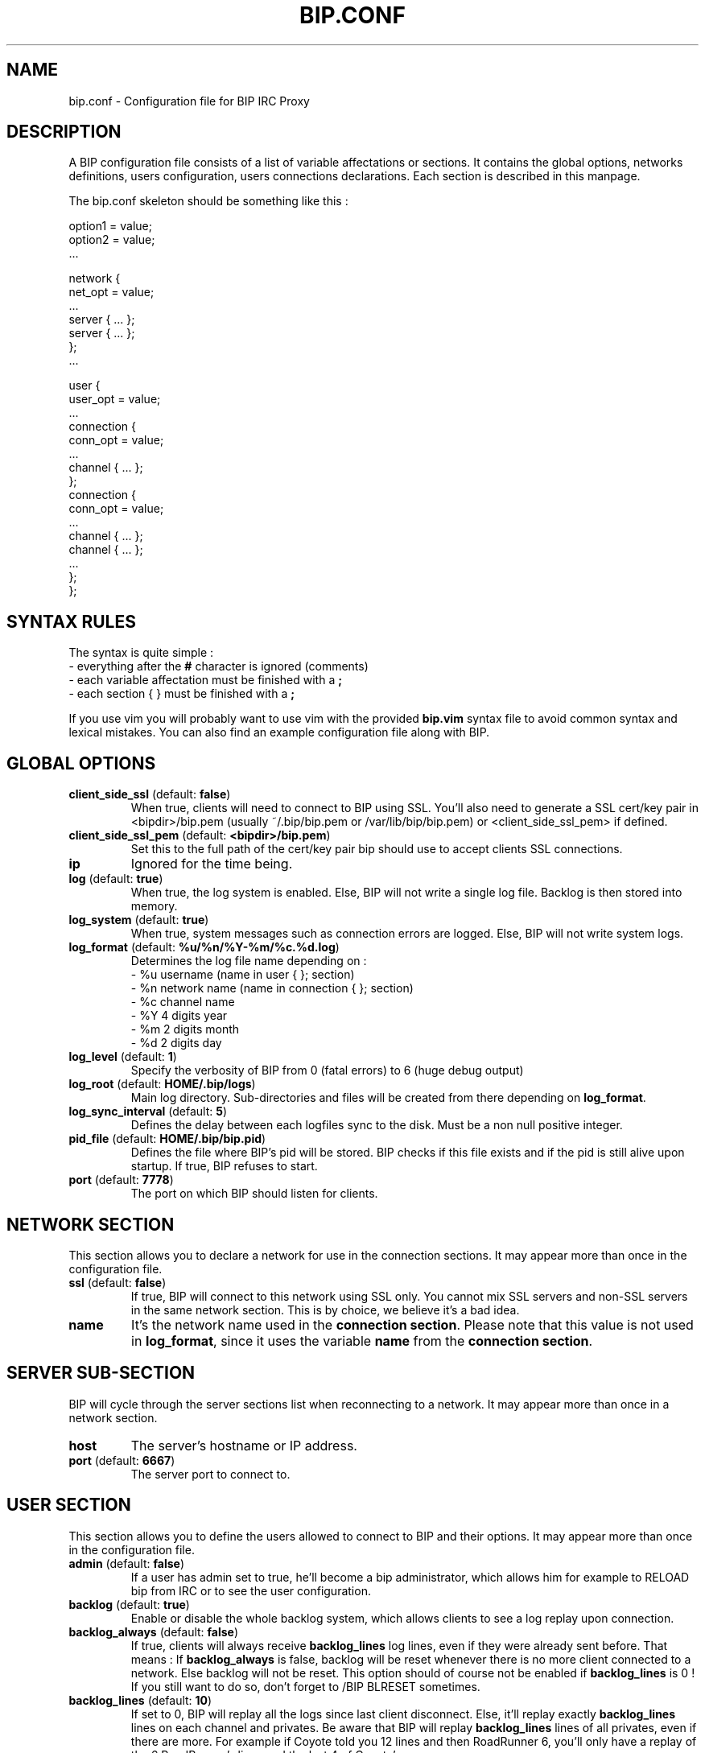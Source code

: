 .TH BIP.CONF 5 "10 October 2005"

.SH NAME

bip.conf \- Configuration file for BIP IRC Proxy

.SH DESCRIPTION

A BIP configuration file consists of a list of variable affectations or
sections. It contains the global options, networks definitions, users
configuration, users connections declarations. Each section is described in
this manpage.

The bip.conf skeleton should be something like this :

.nf
option1 = value;
option2 = value;
 ...

network {
    net_opt = value;
    ...
    server { ... };
    server { ... };
};
 ...

user {
    user_opt = value;
    ...
    connection {
        conn_opt = value;
        ...
        channel { ... };
    };
    connection {
        conn_opt = value;
        ...
        channel { ... };
        channel { ... };
        ...
    };
};
.fi

.SH SYNTAX RULES

The syntax is quite simple :
.br
\- everything after the \fB#\fP character is ignored (comments)
.br
\- each variable affectation must be finished with a \fB;\fP
.br
\- each section { } must be finished with a \fB;\fP
.br

If you use vim you will probably want to use vim with the provided
\fBbip.vim\fP syntax file to avoid common syntax and lexical mistakes. You can
also find an example configuration file along with BIP.

.SH GLOBAL OPTIONS

.TP
\fBclient_side_ssl\fP (default: \fBfalse\fP)
When true, clients will need to connect to BIP using SSL.
You'll also need to generate a SSL cert/key pair in <bipdir>/bip.pem (usually
~/.bip/bip.pem or /var/lib/bip/bip.pem) or <client_side_ssl_pem> if defined.

.TP
\fBclient_side_ssl_pem\fP (default: \fB<bipdir>/bip.pem\fP)
Set this to the full path of the cert/key pair bip should use to accept clients
SSL connections.

.TP
\fBip\fP
Ignored for the time being.

.TP
\fBlog\fP (default: \fBtrue\fP)
When true, the log system is enabled. Else, BIP will not write a single log
file. Backlog is then stored into memory.

.TP
\fBlog_system\fP (default: \fBtrue\fP)
When true, system messages such as connection errors are logged. Else, BIP will not write system logs.

.TP
\fBlog_format\fP (default: \fB%u/%n/%Y-%m/%c.%d.log\fP)
Determines the log file name depending on :
.br
\- %u username (name in user { }; section)
.br
\- %n network name (name in connection { }; section)
.br
\- %c channel name
.br
\- %Y 4 digits year
.br
\- %m 2 digits month
.br
\- %d 2 digits day

.TP
\fBlog_level\fP (default: \fB1\fP)
Specify the verbosity of BIP from 0 (fatal errors) to 6 (huge debug output)

.TP
\fBlog_root\fP (default: \fBHOME/.bip/logs\fP)
Main log directory. Sub-directories and files will be created from there
depending on \fBlog_format\fP.

.TP
\fBlog_sync_interval\fP (default: \fB5\fP)
Defines the delay between each logfiles sync to the disk. Must be a non null
positive integer.

.TP
\fBpid_file\fP (default: \fBHOME/.bip/bip.pid\fP)
Defines the file where BIP's pid will be stored. BIP checks if this file exists
and if the pid is still alive upon startup. If true, BIP refuses to start.

.TP
\fBport\fP (default: \fB7778\fP)
The port on which BIP should listen for clients.

.SH NETWORK SECTION

This section allows you to declare a network for use in the connection
sections. It may appear more than once in the configuration file.

.TP
\fBssl\fP (default: \fBfalse\fP)
If true, BIP will connect to this network using SSL only. You cannot mix
SSL servers and non-SSL servers in the same network section. This is by choice,
we believe it's a bad idea.

.TP
\fBname\fP
It's the network name used in the \fBconnection section\fP. Please note that
this value is not used in \fBlog_format\fP, since it uses the variable
\fBname\fP from the \fBconnection section\fP.

.SH SERVER SUB-SECTION

BIP will cycle through the server sections list when reconnecting to a network.
It may appear more than once in a network section.

.TP
\fBhost\fP
The server's hostname or IP address.

.TP
\fBport\fP (default: \fB6667\fP)
The server port to connect to.

.SH USER SECTION

This section allows you to define the users allowed to connect to BIP and their
options. It may appear more than once in the configuration file.

.TP
\fBadmin\fP (default: \fBfalse\fP)
If a user has admin set to true, he'll become a bip administrator, which allows
him for example to RELOAD bip from IRC or to see the user configuration.

.TP
\fBbacklog\fP (default: \fBtrue\fP)
Enable or disable the whole backlog system, which allows clients to see a
log replay upon connection.

.TP
\fBbacklog_always\fP (default: \fBfalse\fP)
If true, clients will always receive \fBbacklog_lines\fP log lines, even if
they were already sent before. That means :
If \fBbacklog_always\fP is false, backlog will be reset whenever there
is no more client connected to a network. Else backlog will not be reset.
This option should of course not be enabled if \fBbacklog_lines\fP is 0 !
If you still want to do so, don't forget to /BIP BLRESET sometimes.

.TP
\fBbacklog_lines\fP (default: \fB10\fP)
If set to 0, BIP will replay all the logs since last client disconnect. Else,
it'll replay exactly \fBbacklog_lines\fP lines on each channel and privates.
Be aware that BIP will replay \fBbacklog_lines\fP lines of all privates, even
if there are more. For example if Coyote told you 12 lines and then RoadRunner
6, you'll only have a replay of the 6 RoadRunner's lines and the last 4 of
Coyote's.

\fBbacklog_no_timestamp\fP (default: \fBfalse\fP)
If true, backlogged line won't include the timestamp.

.TP
\fBbacklog_reset_on_talk\fP (default: \fBfalse\fP)
When true, backlog will be reset upon client talk (channel/private message or
action). It means that next time you log to your bip session, the backlogging
will start at the time right after your last words on that specific network.

.TP
\fBbacklog_msg_only\fP (default: \fBfalse\fP)
When true, bip will backlog only channel/private messages/notices. No topic
change, nick change, user quit/part/join will be backlogged upon connection.

.TP
\fBbip_use_notice\fP (default: \fBfalse\fP)
If \fBbip_use_notice\fP is true, bip's notifications to the clients will be
send as notices instead of private messages. For example, this setting applies
to disconnection notifications or /BIP command replies.

.TP
\fBdefault_nick\fP
The default nick option for each \fBconnection section\fP where no \fBnick\fP
is defined. See \fBCONNECTION SECTION\fP for more details.

.TP
\fBdefault_realname\fP
The default realname option for each \fBconnection section\fP where no
\fBrealname\fP is defined. See \fBCONNECTION SECTION\fP for more details.

.TP
\fBdefault_user\fP
The default user option for each \fBconnection section\fP where no \fBuser\fP
is defined. See \fBCONNECTION SECTION\fP for more details.

.TP
\fBname\fP
The user name. It'll be used to authenticate to bip and in \fBlog_format\fP.

.TP
\fBpassword\fP
The password. It \fBMUST\fP be generated with \fBbimkpw\fP or it'll not work.

.TP
\fBssl_check_mode\fP (default: \fBnone\fP)
Tells whether BIP should check the server SSL certificate and against what.
Can be \fBnone\fP for no check at all, \fBca\fP to check if the cert is signed
by a Certificate Authority in repository, or \fBbasic\fP to check if cert
exists in repository. The repository is defined by \fBssl_check_store\fP.  This
allows a "ssh-like" private key generation scheme. Note that in basic mode:
.br
 - expired certificates that are in the store are considered valid.
.br
 - CA-signed certificates are considered valid even if not in store.

.TP
\fBssl_check_store\fP (default: \fBnot set\fP)
This repository is browsed by BIP when a SSL certificate or CA check is needed.

.TP
\fBssl_client_certfile\fP (default: \fBnot set\fP)
Some networks (OFTC at least) allow you to authenticate to nickserv services
using a client side certificate. Make this variable point to the .pem file to
use this feature.

.SH CONNECTION SUB-SECTION

Each connection section associates a user to the networks he wants to connect
to. Thus, it must be declared in the user sections, and can be used more than
once.

.TP
\fBaway_nick\fP (default: \fBnot set\fP)
If set, and if there are no more client attached, BIP will change nickname to
this \fBaway_nick\fP. Your nickname will be restored upon client connect.

.TP
\fBno_client_away_msg\fP (default: \fBnot set\fP)
This options allows you to set an away message. This away message will be set
when the last client disconnects, and removed when a client connects.

.TP
\fBfollow_nick\fP (default: \fBfalse\fP)
If set to true, when you change nick, BIP stores the new nickname as the new
default nickname value. Thus, if you are disconnected from the server, BIP will
restore the correct nickname.

.TP
\fBignore_first_nick\fP (default: \fBfalse\fP)
If set to true, BIP will ignore the nickname sent by the client upon connect.
Further nickname changes will be processed as usual.

.TP
\fBnetwork\fP
The network name. See the \fBNETWORK SECTION\fP.

.TP
\fBnick\fP
BIP will send that string as your nickname upon connect. If not specified
and if \fBdefault_nickname\fP is specified in the \fBuser section\fP, BIP will
use that default nickname string.

.TP
\fBon_connect_send\fP
You can specify this field more than once. BIP will send the text as is to the
server. It'd be useful for a greet on connect or to send you NickServ password.

.TP
\fBpassword\fP
This is the irc server password, which is sent upon connection to the irc server
only.

.TP
\fBrealname\fP
BIP will send that string as the realname part (description in whois result)
upon connect. If not specified and if \fBdefault_realname\fP is specified in
the \fBuser section\fP, BIP will use that default realname string.

.TP
\fBsource_port\fP
If specified, tells BIP to connect from this port to the IRC server.

.TP
\fBssl_check_mode\fP (default: \fBthe user's option\fP)
See \fBssl_check_mode\fP option in User options.

.TP
\fBuser\fP
BIP will send that string as the user part (usually between ! and @ in a whois
result) upon connect. It's also used by the oidentd support (if enabled). If
not specified and if \fBdefault_user\fP is specified in the \fBuser section\fP,
BIP will use that default user string.

.TP
\fBvhost\fP
If specified, BIP will use \fBvhost\fP as the IP address to bind to when
connecting to the IRC server. It'll allow you to use a specific IP address
for this network when you have more than one. This options is totally useless
to people who only have one IP address.

.SH CHANNEL SUB-SUB-SECTION

This section defines the list of channels to join for a user on a particular
network. It is to be found in the connection sections and appear more than once
in a connection section.

.TP
\fBname\fP
The channel name (#bip, &bip, ...).

.TP
\fBkey\fP
The channel key if needed.

.TP
\fBbacklog\fP (default: \fBtrue\fP)
Enable or disable backlogging of this particular channel.
Setting this to true will NOT enable the backlog system, see the User section.

.SH SEE ALSO

bip, bipmkpw

.SH AUTHOR

bip authors:
.br
Arnaud 'nohar' Cornet
.br
Loïc 'Kyoshiro' Gomez

Thanks to jj, YS and lafouine, for hanging around while we were coding.
.br
Crypto shamelessly taken from Christophe 'sexy' Devine.
.br
This man page is written by Loïc 'Kyoshiro' Gomez.

